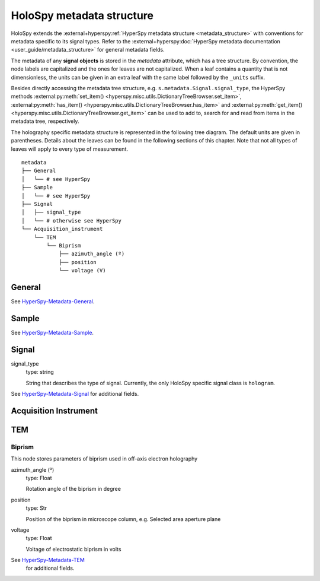 .. _metadata_structure:

HoloSpy metadata structure
**************************

HoloSpy extends the :external+hyperspy:ref:`HyperSpy metadata structure
<metadata_structure>`
with conventions for metadata specific to its signal types. Refer to the
:external+hyperspy:doc:`HyperSpy metadata documentation <user_guide/metadata_structure>`
for general metadata fields.

The metadata of any **signal objects** is stored in the `metadata` attribute,
which has a tree structure. By convention, the node labels are capitalized and
the ones for leaves are not capitalized. When a leaf contains a quantity that
is not dimensionless, the units can be given in an extra leaf with the same
label followed by the ``_units`` suffix.

Besides directly accessing the metadata tree structure, e.g.
``s.metadata.Signal.signal_type``, the HyperSpy methods
:external:py:meth:`set_item() <hyperspy.misc.utils.DictionaryTreeBrowser.set_item>`,
:external:py:meth:`has_item() <hyperspy.misc.utils.DictionaryTreeBrowser.has_item>` and
:external:py:meth:`get_item() <hyperspy.misc.utils.DictionaryTreeBrowser.get_item>`
can be used to add to, search for and read from items in the metadata tree,
respectively.

The holography specific metadata structure is represented in the following
tree diagram. The default units are given in parentheses. Details about the
leaves can be found in the following sections of this chapter. Note that not
all types of leaves will apply to every type of measurement.

::

    metadata
    ├── General
    │   └── # see HyperSpy
    ├── Sample
    │   └── # see HyperSpy
    ├── Signal
    │   ├── signal_type
    │   └── # otherwise see HyperSpy
    └── Acquisition_instrument
        └── TEM
            └── Biprism
                ├── azimuth_angle (º)
                ├── position
                └── voltage (V)


General
=======

See `HyperSpy-Metadata-General
<https://hyperspy.org/hyperspy-doc/current/user_guide/metadata_structure.html#general>`_.

Sample
======

See `HyperSpy-Metadata-Sample
<https://hyperspy.org/hyperspy-doc/current/user_guide/metadata_structure.html#sample>`_.

Signal
======

signal_type
    type: string

    String that describes the type of signal. Currently, the only HoloSpy
    specific signal class is ``hologram``.

See `HyperSpy-Metadata-Signal
<https://hyperspy.org/hyperspy-doc/current/user_guide/metadata_structure.html#signal>`__
for additional fields.

Acquisition Instrument
======================

TEM
===

Biprism
-------

This node stores parameters of biprism used in off-axis electron holography

azimuth_angle (º)
    type: Float

    Rotation angle of the biprism in degree

position
    type: Str

    Position of the biprism in microscope column, e.g. Selected area aperture
    plane

voltage
    type: Float

    Voltage of electrostatic biprism in volts

See `HyperSpy-Metadata-TEM <https://hyperspy.org/hyperspy-doc/current/user_guide/metadata_structure.html#tem>`_
	for additional fields.
